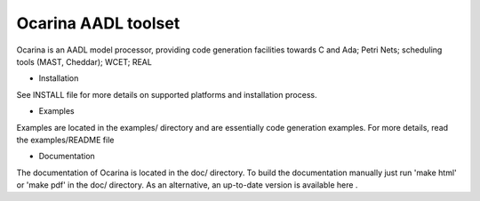 Ocarina AADL toolset |build-status| |docs| 
====================

Ocarina is an AADL model processor, providing code generation
facilities towards C and Ada; Petri Nets; scheduling tools (MAST,
Cheddar); WCET; REAL

* Installation

See INSTALL file for more details on supported platforms and
installation process.

* Examples

Examples are located in the examples/ directory and are essentially
code generation examples. For more details, read the examples/README file

* Documentation

The documentation of Ocarina is located in the doc/ directory. To
build the documentation manually just run 'make html' or 'make pdf' in
the doc/ directory. As an alternative, an up-to-date version is available 
here |docs|.

.. |build-status| image:: https://travis-ci.org/OpenAADL/ocarina.svg?branch=master 
  :target: https://travis-ci.org/OpenAADL/ocarina

.. |docs| image:: https://readthedocs.org/projects/docs/badge/?version=latest
    :alt: Documentation Status
    :scale: 100%
    :target: http://ocarina.readthedocs.org/
